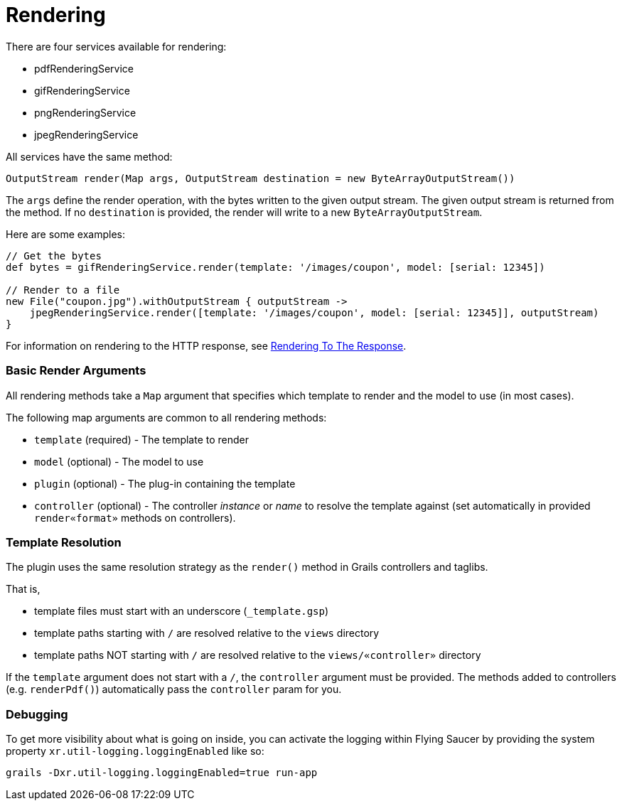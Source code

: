 = Rendering

There are four services available for rendering:

* pdfRenderingService
* gifRenderingService
* pngRenderingService
* jpegRenderingService

All services have the same method:

[source,java]
----
OutputStream render(Map args, OutputStream destination = new ByteArrayOutputStream())
----

The `args` define the render operation, with the bytes written to the given output stream. The given output stream is returned from the method. If no `destination` is provided, the render will write to a new `ByteArrayOutputStream`.

Here are some examples:

[source,java]
----
// Get the bytes
def bytes = gifRenderingService.render(template: '/images/coupon', model: [serial: 12345])

// Render to a file
new File("coupon.jpg").withOutputStream { outputStream ->
    jpegRenderingService.render([template: '/images/coupon', model: [serial: 12345]], outputStream)
}
----

For information on rendering to the HTTP response, see <<guide:5. Rendering To The Response,Rendering To The Response>>.

=== Basic Render Arguments

All rendering methods take a `Map` argument that specifies which template to render and the model to use (in most cases).

The following map arguments are common to all rendering methods:

* `template` (required) - The template to render
* `model` (optional) - The model to use
* `plugin` (optional) - The plug-in containing the template
* `controller` (optional) - The controller _instance_ or _name_ to resolve the template against (set automatically in provided `render«format»` methods on controllers).

=== Template Resolution

The plugin uses the same resolution strategy as the `render()` method in Grails controllers and taglibs.

That is,

* template files must start with an underscore (`_template.gsp`)
* template paths starting with `/` are resolved relative to the `views` directory
* template paths NOT starting with `/` are resolved relative to the `views/«controller»` directory

If the `template` argument does not start with a `/`, the `controller` argument must be provided. The methods added to controllers (e.g. `renderPdf()`) automatically pass the `controller` param for you.

=== Debugging

To get more visibility about what is going on inside, you can activate the logging within Flying Saucer by providing the system property `xr.util-logging.loggingEnabled` like so:

[source,shell]
----
grails -Dxr.util-logging.loggingEnabled=true run-app
----
